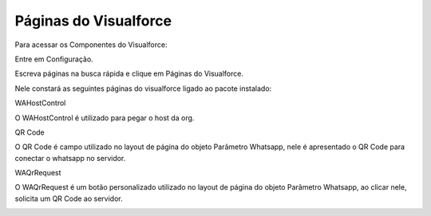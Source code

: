 #######################
Páginas do Visualforce
#######################
Para acessar os Componentes do Visualforce:

Entre em Configuração.

.. image:: configimg.png
    :width: 300px
    :alt: Solidity logo
    :align: center
    
Escreva páginas na busca rápida e clique em Páginas do Visualforce.

Nele constará as seguintes páginas do visualforce ligado ao pacote instalado:

.. image:: paginasvisualforce1.png
    :width: 300px
    :alt: Solidity logo
    :align: center
  
WAHostControl

O WAHostControl é utilizado para pegar o host da org.

QR Code

O QR Code é campo utilizado no layout de página do objeto Parâmetro Whatsapp, nele é apresentado o QR Code para conectar o whatsapp no servidor.

.. image:: paginasvisualforce2.png
    :width: 500px
    :alt: Solidity logo
    :align: center
 
WAQrRequest

O WAQrRequest é um botão personalizado utilizado no layout de página do objeto Parâmetro Whatsapp, ao clicar nele, solicita um QR Code ao servidor.

.. image:: paginasvisualforce3.png
    :width: 500px
    :alt: Solidity logo
    :align: center
 
